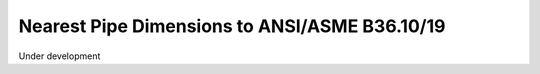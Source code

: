 Nearest Pipe Dimensions to ANSI/ASME B36.10/19
==============================================

Under development
